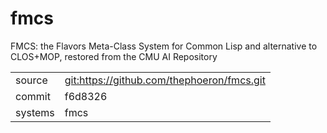 * fmcs

FMCS: the Flavors Meta-Class System for Common Lisp and alternative to CLOS+MOP, restored from the CMU AI Repository

|---------+--------------------------------------------|
| source  | git:https://github.com/thephoeron/fmcs.git |
| commit  | f6d8326                                    |
| systems | fmcs                                       |
|---------+--------------------------------------------|
